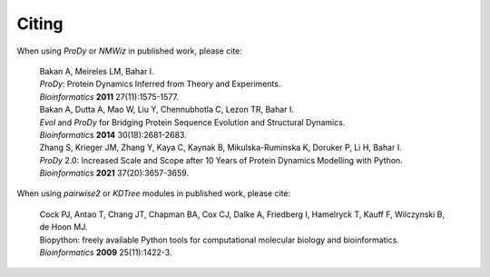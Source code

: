 .. _howtocite:

Citing
===============================================================================

When using *ProDy* or *NMWiz* in published work, please cite:

  | Bakan A, Meireles LM, Bahar I.
  | *ProDy*: Protein Dynamics Inferred from Theory and Experiments.
  | *Bioinformatics* **2011** 27(11):1575-1577.

  | Bakan A, Dutta A, Mao W, Liu Y, Chennubhotla C, Lezon TR, Bahar I.
  | *Evol* and *ProDy* for Bridging Protein Sequence Evolution and Structural Dynamics.
  | *Bioinformatics* **2014** 30(18):2681-2683.

  | Zhang S, Krieger JM, Zhang Y, Kaya C, Kaynak B, Mikulska-Ruminska K, Doruker P, Li H, Bahar I.
  | *ProDy* 2.0: Increased Scale and Scope after 10 Years of Protein Dynamics Modelling with Python.
  | *Bioinformatics* **2021** 37(20):3657-3659.

When using *pairwise2* or *KDTree* modules in published work, please cite:

  | Cock PJ, Antao T, Chang JT, Chapman BA, Cox CJ, Dalke A, Friedberg I,
    Hamelryck T, Kauff F, Wilczynski B, de Hoon MJ.
  | Biopython: freely available Python tools for computational molecular
    biology and bioinformatics.
  | *Bioinformatics* **2009** 25(11):1422-3.

